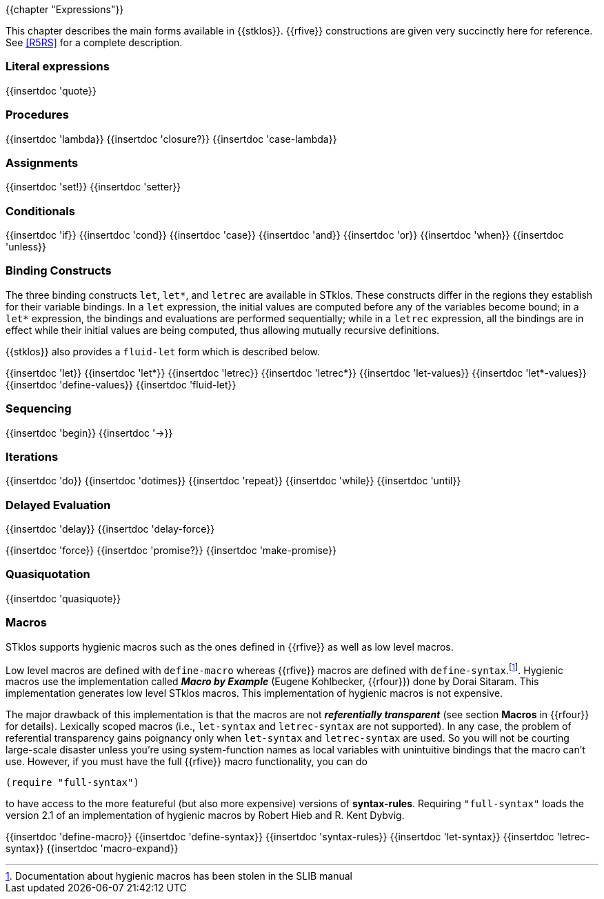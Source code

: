 {{chapter "Expressions"}}

This chapter describes the main forms available in {{stklos}}. {{rfive}}
constructions are given
very succinctly here for reference. See <<R5RS>> for a complete
description.


=== Literal expressions
{{insertdoc 'quote}}

=== Procedures
(((":optional parameter")))
(((":rest parameter")))
(((":key parameter")))
((("procedure parameter")))
((("procedure parameter", ":optional")))
((("procedure parameter", ":key")))
((("procedure parameter", ":rest")))
((("keyword parameter")))
((("procedure")))
((("closure")))
{{insertdoc 'lambda}}
{{insertdoc 'closure?}}
{{insertdoc 'case-lambda}}

=== Assignments
((("assignment")))
{{insertdoc 'set!}}
{{insertdoc 'setter}}

=== Conditionals
((("conditional")))
{{insertdoc 'if}}
{{insertdoc 'cond}}
{{insertdoc 'case}}
{{insertdoc 'and}}
{{insertdoc 'or}}
{{insertdoc 'when}}
{{insertdoc 'unless}}

=== Binding Constructs
((("binding constructs")))
The three binding constructs `let`, `let*`, and
`letrec` are available in STklos.
These constructs differ in the regions they establish for
their variable bindings.  In a `let` expression, the initial values are
computed before any of the variables become bound; in a `let*`
expression, the bindings and evaluations are performed sequentially; while in a
`letrec` expression, all the bindings are in effect while their initial
values are being computed, thus allowing mutually recursive definitions.


{{stklos}} also provides a `fluid-let` form which is described below.

{{insertdoc 'let}}
{{insertdoc 'let*}}
{{insertdoc 'letrec}}
{{insertdoc 'letrec*}}
{{insertdoc 'let-values}}
{{insertdoc 'let*-values}}
{{insertdoc 'define-values}}
{{insertdoc 'fluid-let}}

=== Sequencing
{{insertdoc 'begin}}
{{insertdoc '->}}

=== Iterations
{{insertdoc 'do}}
{{insertdoc 'dotimes}}
{{insertdoc 'repeat}}
{{insertdoc 'while}}
{{insertdoc 'until}}

=== Delayed Evaluation
((("call by need")))
((("lazy evaluation")))
((("promise")))
[#delay]
{{insertdoc 'delay}}
{{insertdoc 'delay-force}}
[#force]
{{insertdoc 'force}}
{{insertdoc 'promise?}}
{{insertdoc 'make-promise}}

=== Quasiquotation
((("quasiquote")))
((("backquote")))
((("unquote")))
((("unquote-splicing")))
(((", in quasiquote")))
(((",@ in quasiquote")))
{{insertdoc 'quasiquote}}

=== Macros
((("macros")))
((("hygienic macros")))
((("low level macros")))
STklos supports hygienic macros such as the ones defined in {{rfive}} as
well as low level macros.

((("SLIB")))
Low level macros are defined with `define-macro` whereas {{rfive}} macros are
defined with `define-syntax`.footnote:[Documentation about hygienic macros has
been stolen in the SLIB manual].  Hygienic macros use the implementation
called *_Macro by Example_* (Eugene Kohlbecker, {{rfour}}) done by Dorai
Sitaram. This implementation generates low level STklos macros. This
implementation of hygienic macros is not expensive.

The major drawback of this implementation is that the macros are not
*_referentially transparent_* (see section *Macros* in {{rfour}} for
details). Lexically scoped macros (i.e., `let-syntax` and
`letrec-syntax` are not supported). In any case, the problem of
referential transparency gains poignancy only when `let-syntax` and
`letrec-syntax` are used. So you will not be courting large-scale
disaster unless you're using system-function names as local variables
with unintuitive bindings that the macro can't use. However, if you
must have the full {{rfive}} macro functionality, you can do
 
```scheme
(require "full-syntax")
```

to have access to the more featureful (but also more expensive)
versions of *syntax-rules*. Requiring `"full-syntax"` loads the
version 2.1 of an implementation of hygienic macros by Robert Hieb
and R. Kent Dybvig.

{{insertdoc 'define-macro}}
{{insertdoc 'define-syntax}}
{{insertdoc 'syntax-rules}}
{{insertdoc 'let-syntax}}
{{insertdoc 'letrec-syntax}}
{{insertdoc 'macro-expand}}
